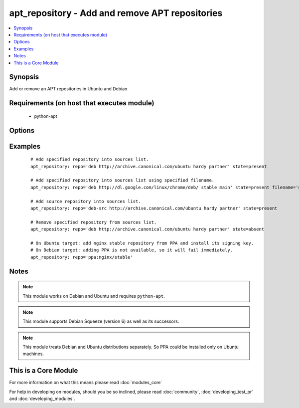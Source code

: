 .. _apt_repository:


apt_repository - Add and remove APT repositories
++++++++++++++++++++++++++++++++++++++++++++++++



.. contents::
   :local:
   :depth: 1


Synopsis
--------

Add or remove an APT repositories in Ubuntu and Debian.


Requirements (on host that executes module)
-------------------------------------------

  * python-apt


Options
-------

.. raw:: html

    <table border=1 cellpadding=4>
    <tr>
    <th class="head">parameter</th>
    <th class="head">required</th>
    <th class="head">default</th>
    <th class="head">choices</th>
    <th class="head">comments</th>
    </tr>
            <tr>
    <td>filename<br/><div style="font-size: small;"> (added in 2.1)</div></td>
    <td>no</td>
    <td></td>
        <td><ul></ul></td>
        <td><div>Sets the name of the source list file in sources.list.d. Defaults to a file name based on the repository source url. The .list extension will be automatically added.</div></td></tr>
            <tr>
    <td>mode<br/><div style="font-size: small;"> (added in 1.6)</div></td>
    <td>no</td>
    <td>420</td>
        <td><ul></ul></td>
        <td><div>The octal mode for newly created files in sources.list.d</div></td></tr>
            <tr>
    <td>repo<br/><div style="font-size: small;"></div></td>
    <td>yes</td>
    <td>none</td>
        <td><ul></ul></td>
        <td><div>A source string for the repository.</div></td></tr>
            <tr>
    <td>state<br/><div style="font-size: small;"></div></td>
    <td>no</td>
    <td>present</td>
        <td><ul><li>absent</li><li>present</li></ul></td>
        <td><div>A source string state.</div></td></tr>
            <tr>
    <td>update_cache<br/><div style="font-size: small;"></div></td>
    <td>no</td>
    <td>yes</td>
        <td><ul><li>yes</li><li>no</li></ul></td>
        <td><div>Run the equivalent of <code>apt-get update</code> when a change occurs.  Cache updates are run after making changes.</div></td></tr>
            <tr>
    <td>validate_certs<br/><div style="font-size: small;"> (added in 1.8)</div></td>
    <td>no</td>
    <td>yes</td>
        <td><ul><li>yes</li><li>no</li></ul></td>
        <td><div>If <code>no</code>, SSL certificates for the target repo will not be validated. This should only be used on personally controlled sites using self-signed certificates.</div></td></tr>
        </table>
    </br>



Examples
--------

 ::

    # Add specified repository into sources list.
    apt_repository: repo='deb http://archive.canonical.com/ubuntu hardy partner' state=present
    
    # Add specified repository into sources list using specified filename.
    apt_repository: repo='deb http://dl.google.com/linux/chrome/deb/ stable main' state=present filename='google-chrome'
    
    # Add source repository into sources list.
    apt_repository: repo='deb-src http://archive.canonical.com/ubuntu hardy partner' state=present
    
    # Remove specified repository from sources list.
    apt_repository: repo='deb http://archive.canonical.com/ubuntu hardy partner' state=absent
    
    # On Ubuntu target: add nginx stable repository from PPA and install its signing key.
    # On Debian target: adding PPA is not available, so it will fail immediately.
    apt_repository: repo='ppa:nginx/stable'


Notes
-----

.. note:: This module works on Debian and Ubuntu and requires ``python-apt``.
.. note:: This module supports Debian Squeeze (version 6) as well as its successors.
.. note:: This module treats Debian and Ubuntu distributions separately. So PPA could be installed only on Ubuntu machines.


    
This is a Core Module
---------------------

For more information on what this means please read :doc:`modules_core`

    
For help in developing on modules, should you be so inclined, please read :doc:`community`, :doc:`developing_test_pr` and :doc:`developing_modules`.

